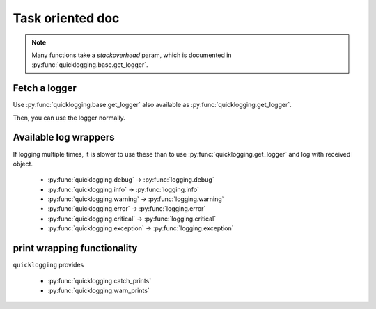 Task oriented doc
==========================================

.. Note:: 
    
    Many functions take a `stackoverhead` param, which is documented in :py:func:`quicklogging.base.get_logger`. 

Fetch a logger
---------------

Use :py:func:`quicklogging.base.get_logger` also available as :py:func:`quicklogging.get_logger`.

Then, you can use the logger normally.

Available log wrappers
-----------------------

If logging multiple times, it is slower to use these than to use :py:func:`quicklogging.get_logger` and log with received object.

    * :py:func:`quicklogging.debug`     →  :py:func:`logging.debug`    
    * :py:func:`quicklogging.info`      →  :py:func:`logging.info` 
    * :py:func:`quicklogging.warning`   →  :py:func:`logging.warning` 
    * :py:func:`quicklogging.error`     →  :py:func:`logging.error` 
    * :py:func:`quicklogging.critical`  →  :py:func:`logging.critical` 
    * :py:func:`quicklogging.exception` →  :py:func:`logging.exception`

print wrapping functionality
-----------------------------

``quicklogging`` provides

    * :py:func:`quicklogging.catch_prints`
    * :py:func:`quicklogging.warn_prints` 


